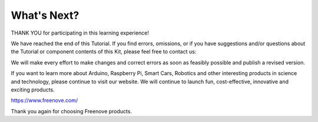 ##############################################################################
What's Next?
##############################################################################

THANK YOU for participating in this learning experience! 

We have reached the end of this Tutorial. If you find errors, omissions, or if you have suggestions and/or questions about the Tutorial or component contents of this Kit, please feel free to contact us: 

We will make every effort to make changes and correct errors as soon as feasibly possible and publish a revised version.

If you want to learn more about Arduino, Raspberry Pi, Smart Cars, Robotics and other interesting products in science and technology, please continue to visit our website. We will continue to launch fun, cost-effective, innovative and exciting products.

https://www.freenove.com/

Thank you again for choosing Freenove products.